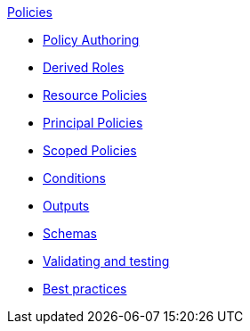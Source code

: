 .xref:index.adoc[Policies]
* xref:authoring_tips.adoc[Policy Authoring]
* xref:derived_roles.adoc[Derived Roles]
* xref:resource_policies.adoc[Resource Policies]
* xref:principal_policies.adoc[Principal Policies]
* xref:scoped_policies.adoc[Scoped Policies]
* xref:conditions.adoc[Conditions]
* xref:outputs.adoc[Outputs]
* xref:schemas.adoc[Schemas]
* xref:compile.adoc[Validating and testing]
* xref:best_practices.adoc[Best practices]
